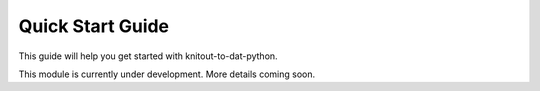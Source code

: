Quick Start Guide
=================

This guide will help you get started with knitout-to-dat-python.

This module is currently under development. More details coming soon.
